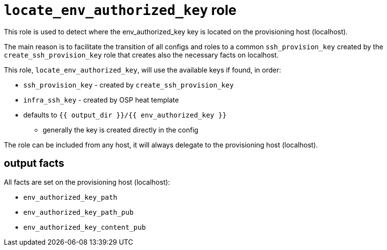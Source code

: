 = `locate_env_authorized_key` role =

This role is used to detect where the env_authorized_key key is located on the provisioning host (localhost).

The main reason is to facilitate the transition of all configs and roles to a common `ssh_provision_key` created by the `create_ssh_provision_key` role that creates also the necessary facts on localhost.

This role, `locate_env_authorized_key`, will use the available keys if found, in order:

* `ssh_provision_key` - created by `create_ssh_provision_key`
* `infra_ssh_key` - created by OSP heat template
* defaults to `{{ output_dir }}/{{ env_authorized_key }}`
** generally the key is created directly in the config


The role can be included from any host, it will always delegate to the provisioning host (localhost).

== output facts ==

All facts are set on the provisioning host (localhost):

* `env_authorized_key_path`
* `env_authorized_key_path_pub`
* `env_authorized_key_content_pub`
